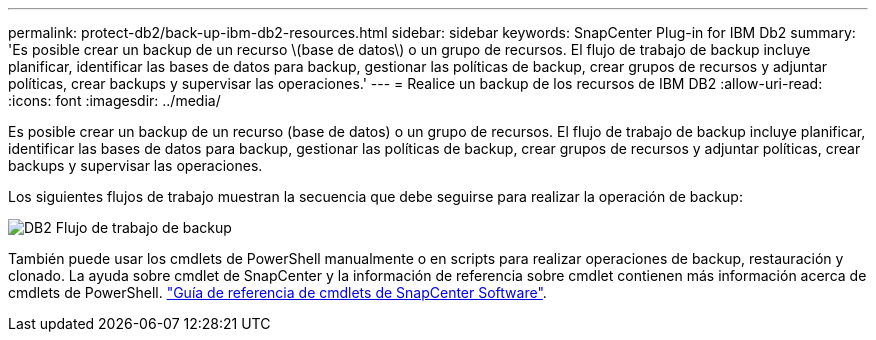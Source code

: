 ---
permalink: protect-db2/back-up-ibm-db2-resources.html 
sidebar: sidebar 
keywords: SnapCenter Plug-in for IBM Db2 
summary: 'Es posible crear un backup de un recurso \(base de datos\) o un grupo de recursos. El flujo de trabajo de backup incluye planificar, identificar las bases de datos para backup, gestionar las políticas de backup, crear grupos de recursos y adjuntar políticas, crear backups y supervisar las operaciones.' 
---
= Realice un backup de los recursos de IBM DB2
:allow-uri-read: 
:icons: font
:imagesdir: ../media/


[role="lead"]
Es posible crear un backup de un recurso (base de datos) o un grupo de recursos. El flujo de trabajo de backup incluye planificar, identificar las bases de datos para backup, gestionar las políticas de backup, crear grupos de recursos y adjuntar políticas, crear backups y supervisar las operaciones.

Los siguientes flujos de trabajo muestran la secuencia que debe seguirse para realizar la operación de backup:

image::../media/db2_backup_workflow.png[DB2 Flujo de trabajo de backup]

También puede usar los cmdlets de PowerShell manualmente o en scripts para realizar operaciones de backup, restauración y clonado. La ayuda sobre cmdlet de SnapCenter y la información de referencia sobre cmdlet contienen más información acerca de cmdlets de PowerShell. https://docs.netapp.com/us-en/snapcenter-cmdlets/index.html["Guía de referencia de cmdlets de SnapCenter Software"^].
